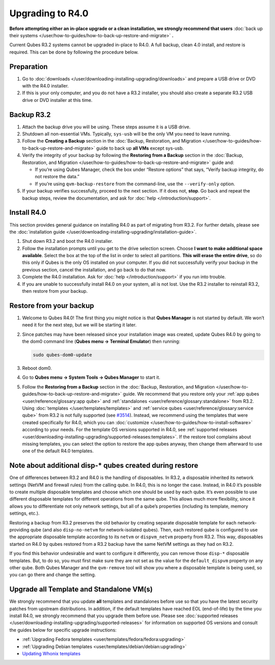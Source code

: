 =================
Upgrading to R4.0
=================


**Before attempting either an in-place upgrade or a clean installation, we strongly recommend that users** :doc:`back up their systems </user/how-to-guides/how-to-back-up-restore-and-migrate>` **.**

Current Qubes R3.2 systems cannot be upgraded in-place to R4.0. A full
backup, clean 4.0 install, and restore is required. This can be done by
following the procedure below.

Preparation
-----------


1. Go to :doc:`downloads </user/downloading-installing-upgrading/downloads>` and prepare a USB drive or DVD with
   the R4.0 installer.

2. If this is your only computer, and you do not have a R3.2 installer,
   you should also create a separate R3.2 USB drive or DVD installer at
   this time.



Backup R3.2
-----------


1. Attach the backup drive you will be using. These steps assume it is a
   USB drive.

2. Shutdown all non-essential VMs. Typically, ``sys-usb`` will be the
   only VM you need to leave running.

3. Follow the **Creating a Backup** section in the :doc:`Backup, Restoration, and Migration </user/how-to-guides/how-to-back-up-restore-and-migrate>` guide to back up **all VMs**
   except sys-usb.

4. Verify the integrity of your backup by following the **Restoring from a Backup** section in the :doc:`Backup, Restoration, and Migration </user/how-to-guides/how-to-back-up-restore-and-migrate>` guide and:

   - If you’re using Qubes Manager, check the box under “Restore
     options” that says, “Verify backup integrity, do not restore the
     data.”

   - If you’re using ``qvm-backup-restore`` from the command-line, use
     the ``--verify-only`` option.



5. If your backup verifies successfully, proceed to the next section. If
   it does not, **stop**. Go back and repeat the backup steps, review
   the documentation, and ask for :doc:`help </introduction/support>`.



Install R4.0
------------


This section provides general guidance on installing R4.0 as part of
migrating from R3.2. For further details, please see the :doc:`installation guide </user/downloading-installing-upgrading/installation-guide>`.

1. Shut down R3.2 and boot the R4.0 installer.

2. Follow the installation prompts until you get to the drive selection
   screen. Choose **I want to make additional space available**. Select
   the box at the top of the list in order to select all partitions.
   **This will erase the entire drive**, so do this only if Qubes is the
   only OS installed on your computer. If you did not successfully
   verify your backup in the previous section, cancel the installation,
   and go back to do that now.

3. Complete the R4.0 installation. Ask for :doc:`help </introduction/support>` if you
   run into trouble.

4. If you are unable to successfully install R4.0 on your system, all is
   not lost. Use the R3.2 installer to reinstall R3.2, then restore from
   your backup.



Restore from your backup
------------------------


1. Welcome to Qubes R4.0! The first thing you might notice is that
   **Qubes Manager** is not started by default. We won’t need it for the
   next step, but we will be starting it later.

2. Since patches may have been released since your installation image
   was created, update Qubes R4.0 by going to the dom0 command line
   (**Qubes menu -> Terminal Emulator**) then running:

   .. code:: bash

         sudo qubes-dom0-update



3. Reboot dom0.

4. Go to **Qubes menu -> System Tools -> Qubes Manager** to start it.

5. Follow the **Restoring from a Backup** section in the :doc:`Backup, Restoration, and Migration </user/how-to-guides/how-to-back-up-restore-and-migrate>` guide. We
   recommend that you restore only your :ref:`app qubes <user/reference/glossary:app qube>` and
   :ref:`standalones <user/reference/glossary:standalone>` from R3.2. Using
   :doc:`templates </user/templates/templates>` and :ref:`service qubes <user/reference/glossary:service qube>` from R3.2 is not fully
   supported (see
   `#3514 <https://github.com/QubesOS/qubes-issues/issues/3514>`__).
   Instead, we recommend using the templates that were created
   specifically for R4.0, which you can
   :doc:`customize </user/how-to-guides/how-to-install-software>` according to your needs. For
   the template OS versions supported in R4.0, see :ref:`supported releases <user/downloading-installing-upgrading/supported-releases:templates>`. If the restore tool
   complains about missing templates, you can select the option to
   restore the app qubes anyway, then change them afterward to use one
   of the default R4.0 templates.



Note about additional disp-* qubes created during restore
---------------------------------------------------------


One of differences between R3.2 and R4.0 is the handling of disposables.
In R3.2, a disposable inherited its network settings (NetVM and firewall
rules) from the calling qube. In R4.0, this is no longer the case.
Instead, in R4.0 it’s possible to create multiple disposable templates
and choose which one should be used by each qube. It’s even possible to
use different disposable templates for different operations from the
same qube. This allows much more flexibility, since it allows you to
differentiate not only network settings, but all of a qube’s properties
(including its template, memory settings, etc.).

Restoring a backup from R3.2 preserves the old behavior by creating
separate disposable template for each network-providing qube (and also
``disp-no-netvm`` for network-isolated qubes). Then, each restored qube
is configured to use the appropriate disposable template according to
its ``netvm`` or ``dispvm_netvm`` property from R3.2. This way,
disposables started on R4.0 by qubes restored from a R3.2 backup have
the same NetVM settings as they had on R3.2.

If you find this behavior undesirable and want to configure it
differently, you can remove those ``disp-*`` disposable templates. But,
to do so, you must first make sure they are not set as the value for the
``default_dispvm`` property on any other qube. Both Qubes Manager and
the ``qvm-remove`` tool will show you where a disposable template is
being used, so you can go there and change the setting.

Upgrade all Template and Standalone VM(s)
-----------------------------------------


We strongly recommend that you update **all** templates and standalones
before use so that you have the latest security patches from upstream
distributions. In addition, if the default templates have reached EOL
(end-of-life) by the time you install R4.0, we strongly recommend that
you upgrade them before use. Please see :doc:`supported releases </user/downloading-installing-upgrading/supported-releases>` for information on supported OS
versions and consult the guides below for specific upgrade instructions:

- :ref:`Upgrading Fedora templates <user/templates/fedora/fedora:upgrading>`

- :ref:`Upgrading Debian templates <user/templates/debian/debian:upgrading>`

- `Updating Whonix templates <https://www.whonix.org/wiki/Qubes/Update>`__


